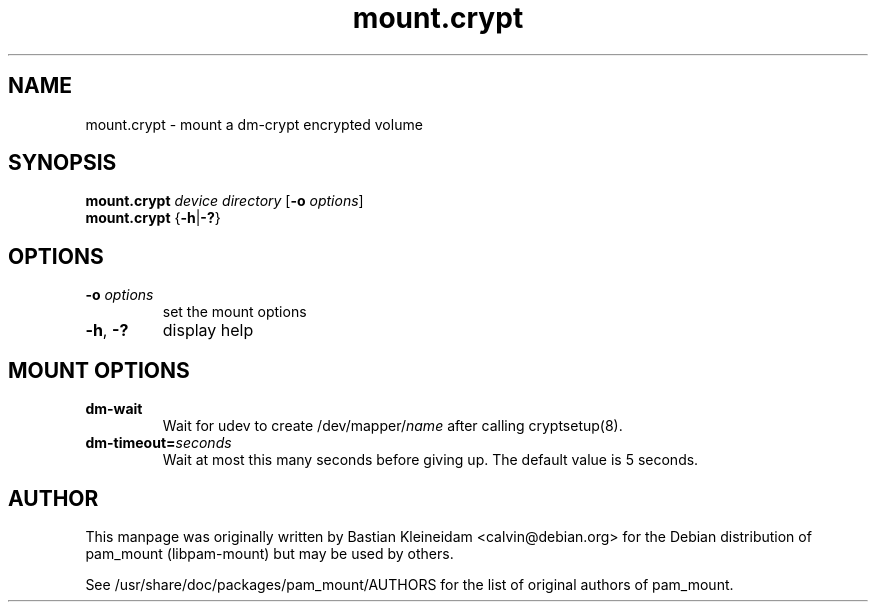 .TH mount.crypt 8 "15 June 2004"
.SH NAME
mount.crypt - mount a dm\-crypt encrypted volume
.SH SYNOPSIS
\fBmount.crypt\fP \fIdevice\fP \fIdirectory\fP [\fB\-o\fP \fIoptions\fP]
.br
\fBmount.crypt\fP {\fB\-h\fP|\fB\-?\fP}
.SH OPTIONS
.TP
\fB\-o\fP \fIoptions\fP
set the mount options
.TP
\fB\-h\fP, \fB\-?\fP
display help
.SH MOUNT OPTIONS
.TP
\fBdm-wait\fP
Wait for udev to create /dev/mapper/\fIname\fP after calling cryptsetup(8).
.TP
\fBdm-timeout=\fP\fIseconds\fP
Wait at most this many seconds before giving up. The default value is 5
seconds.
.SH AUTHOR
This manpage was originally written by Bastian Kleineidam <calvin@debian.org>
for the Debian distribution of pam_mount (libpam\-mount) but may be used by
others.

See /usr/share/doc/packages/pam_mount/AUTHORS for the list of original authors
of pam_mount.
